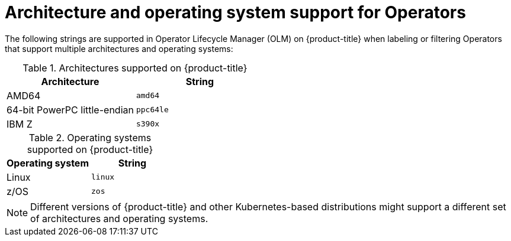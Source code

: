 // Module included in the following assemblies:
//
// * operators/operator_sdk/osdk-generating-csvs.adoc

[id="olm-arch-os-support_{context}"]
= Architecture and operating system support for Operators

The following strings are supported in Operator Lifecycle Manager (OLM) on
{product-title} when labeling or filtering Operators that support multiple
architectures and operating systems:

.Architectures supported on {product-title}
[options="header"]
|===
|Architecture |String

|AMD64
|`amd64`

|64-bit PowerPC little-endian
|`ppc64le`

|IBM Z
|`s390x`
|===

.Operating systems supported on {product-title}
[options="header"]
|===
|Operating system |String

|Linux
|`linux`

|z/OS
|`zos`
|===

[NOTE]
====
Different versions of {product-title} and other Kubernetes-based distributions
might support a different set of architectures and operating systems.
====
